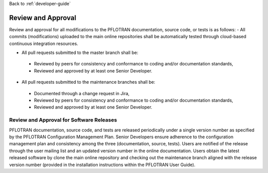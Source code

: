 Back to :ref:`developer-guide`

.. _review_and_approval:

Review and Approval
===================
Review and approval for all modifications to the PFLOTRAN documentation, source code, or tests is as follows:
- All commits (modifications) uploaded to the main online repositories shall be automatically tested through cloud-based continuous integration resources.

- All pull requests submitted to the master branch shall be:

 + Reviewed by peers for consistency and conformance to coding and/or documentation standards,
 + Reviewed and approved by at least one Senior Developer.

- All pull requests submitted to the maintenance branches shall be:
 + Documented through a change request in Jira,
 + Reviewed by peers for consistency and conformance to coding and/or documentation standards,
 + Reviewed and approved by at least one Senior Developer.

Review and Approval for Software Releases
-----------------------------------------
PFLOTRAN documentation, source code, and tests are released 
periodically under a single version number as specified by the 
PFLOTRAN Configuration Management Plan.  Senior Developers ensure 
adherence to the configuration management plan and consistency 
among the three (documentation, source, tests).  Users are notified 
of the release through the user mailing list and an updated version 
number in the online documentation.  Users obtain the latest 
released software by clone the main online repository and checking 
out the maintenance branch aligned with the release version number 
(provided in the installation instructions within the PFLOTRAN User 
Guide).
